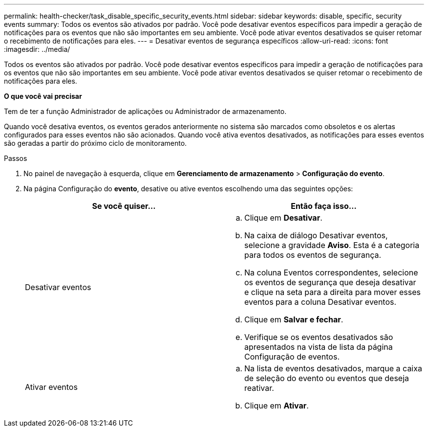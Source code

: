 ---
permalink: health-checker/task_disable_specific_security_events.html 
sidebar: sidebar 
keywords: disable, specific, security events 
summary: Todos os eventos são ativados por padrão. Você pode desativar eventos específicos para impedir a geração de notificações para os eventos que não são importantes em seu ambiente. Você pode ativar eventos desativados se quiser retomar o recebimento de notificações para eles. 
---
= Desativar eventos de segurança específicos
:allow-uri-read: 
:icons: font
:imagesdir: ../media/


[role="lead"]
Todos os eventos são ativados por padrão. Você pode desativar eventos específicos para impedir a geração de notificações para os eventos que não são importantes em seu ambiente. Você pode ativar eventos desativados se quiser retomar o recebimento de notificações para eles.

*O que você vai precisar*

Tem de ter a função Administrador de aplicações ou Administrador de armazenamento.

Quando você desativa eventos, os eventos gerados anteriormente no sistema são marcados como obsoletos e os alertas configurados para esses eventos não são acionados. Quando você ativa eventos desativados, as notificações para esses eventos são geradas a partir do próximo ciclo de monitoramento.

.Passos
. No painel de navegação à esquerda, clique em *Gerenciamento de armazenamento* > *Configuração do evento*.
. Na página Configuração do *evento*, desative ou ative eventos escolhendo uma das seguintes opções:
+
[cols="2*"]
|===
| Se você quiser... | Então faça isso... 


 a| 
Desativar eventos
 a| 
.. Clique em *Desativar*.
.. Na caixa de diálogo Desativar eventos, selecione a gravidade *Aviso*. Esta é a categoria para todos os eventos de segurança.
.. Na coluna Eventos correspondentes, selecione os eventos de segurança que deseja desativar e clique na seta para a direita para mover esses eventos para a coluna Desativar eventos.
.. Clique em *Salvar e fechar*.
.. Verifique se os eventos desativados são apresentados na vista de lista da página Configuração de eventos.




 a| 
Ativar eventos
 a| 
.. Na lista de eventos desativados, marque a caixa de seleção do evento ou eventos que deseja reativar.
.. Clique em *Ativar*.


|===

